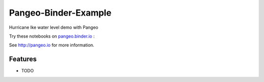 =============================
Pangeo-Binder-Example
=============================

Hurricane Ike water level demo with Pangeo

Try these notebooks on pangeo.binder.io_ : |Binder|

See http://pangeo.io for more information.

Features
--------

* TODO

.. _pangeo.binder.io: http://binder.pangeo.io/

.. |Binder| image:: http://binder.pangeo.io/badge.svg
    :target: http://binder.pangeo.io/v2/gh/rsignell-usgs/pangeo_binder_example/master

